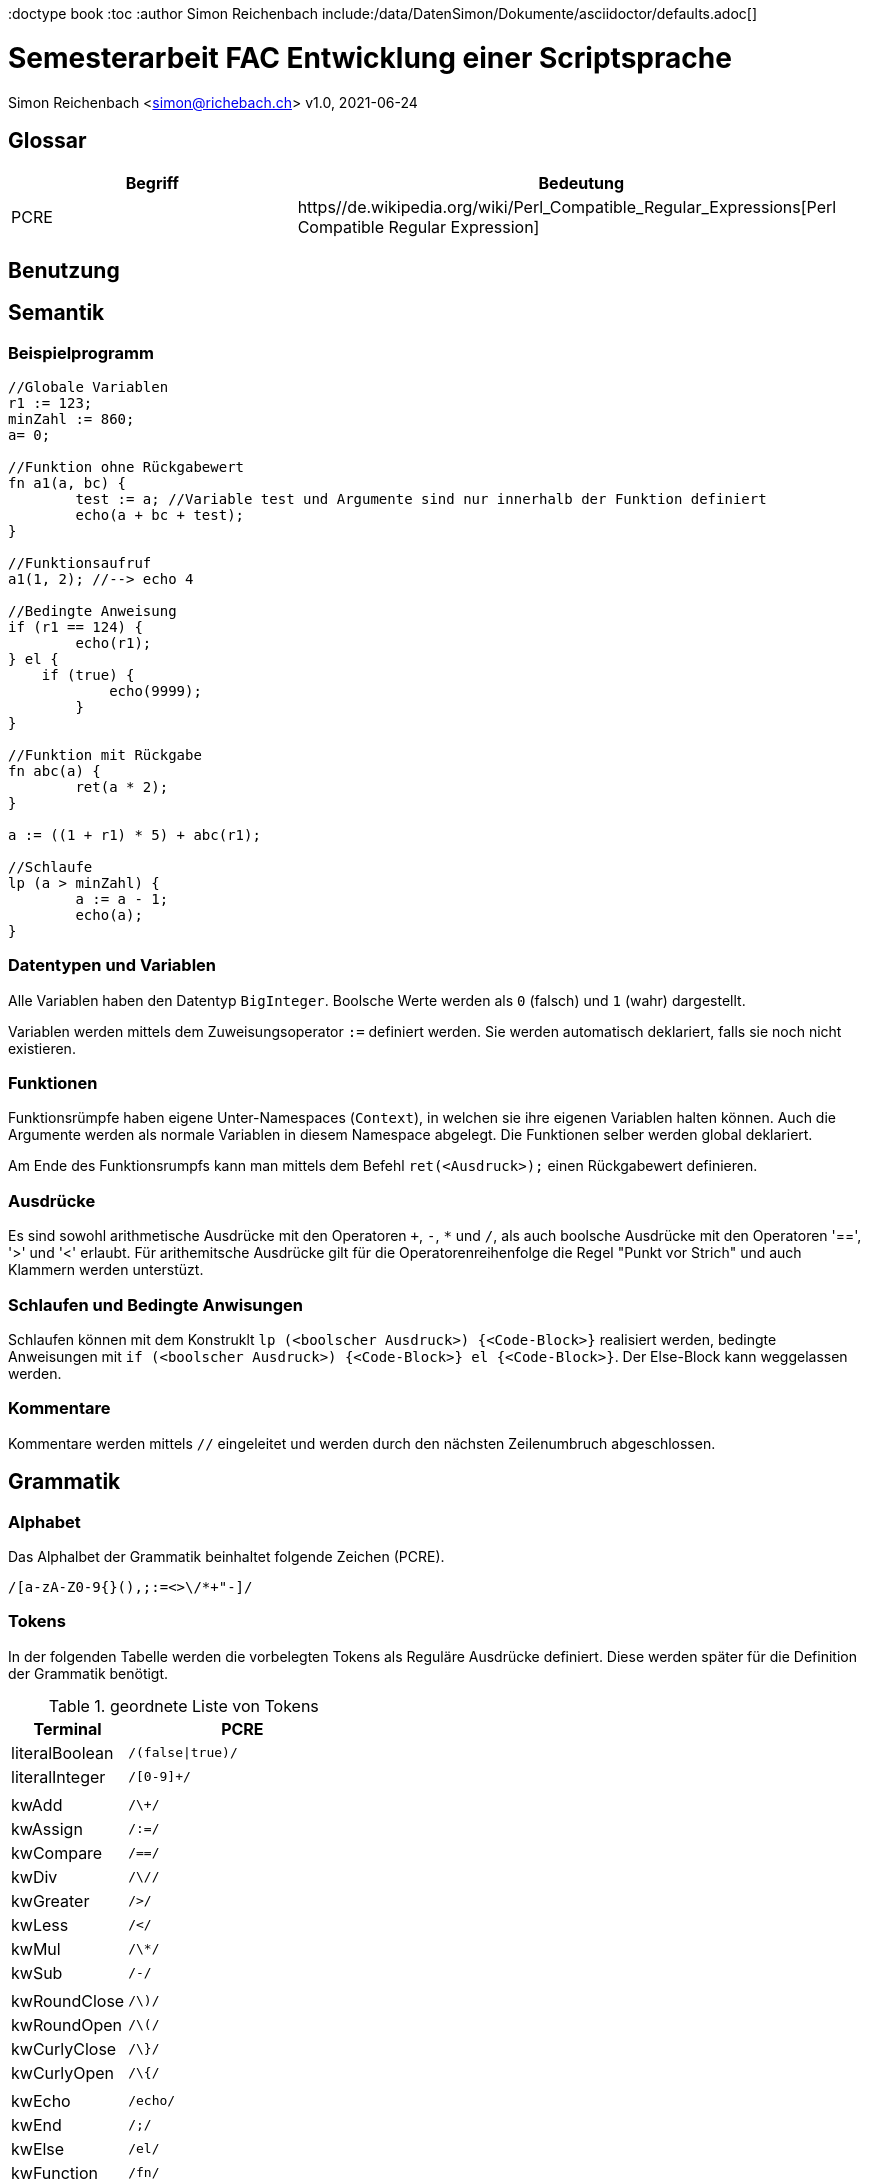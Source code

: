 :doctype book
:toc
:author Simon Reichenbach
include:/data/DatenSimon/Dokumente/asciidoctor/defaults.adoc[]

= Semesterarbeit FAC Entwicklung einer Scriptsprache
Simon Reichenbach <simon@richebach.ch>
v1.0, 2021-06-24

== Glossar

[options="header",cols="1,2"]
|===
| Begriff | Bedeutung
| PCRE    | https//de.wikipedia.org/wiki/Perl_Compatible_Regular_Expressions[Perl Compatible Regular Expression]
|===


== Benutzung


== Semantik

=== Beispielprogramm

[source,srlang]
----
//Globale Variablen
r1 := 123;
minZahl := 860;
a= 0;

//Funktion ohne Rückgabewert
fn a1(a, bc) {
	test := a; //Variable test und Argumente sind nur innerhalb der Funktion definiert
	echo(a + bc + test);
}

//Funktionsaufruf
a1(1, 2); //--> echo 4

//Bedingte Anweisung
if (r1 == 124) {
	echo(r1); 
} el {
    if (true) {
	    echo(9999);
	}
}

//Funktion mit Rückgabe
fn abc(a) {
	ret(a * 2);
}

a := ((1 + r1) * 5) + abc(r1);

//Schlaufe
lp (a > minZahl) {
	a := a - 1;
	echo(a);
}
----

=== Datentypen und Variablen
Alle Variablen haben den Datentyp `BigInteger`.
Boolsche Werte werden als `0` (falsch) und `1` (wahr) dargestellt.

Variablen werden mittels dem Zuweisungsoperator `:=` definiert werden.
Sie werden automatisch deklariert, falls sie noch nicht existieren.

=== Funktionen
Funktionsrümpfe haben eigene Unter-Namespaces (`Context`), in welchen sie ihre eigenen Variablen halten können.
Auch die Argumente werden als normale Variablen in diesem Namespace abgelegt.
Die Funktionen selber werden global deklariert.

Am Ende des Funktionsrumpfs kann man mittels dem Befehl `ret(<Ausdruck>);` einen Rückgabewert definieren.

=== Ausdrücke
Es sind sowohl arithmetische Ausdrücke mit den Operatoren `+`, `-`, `*` und `/`, als auch boolsche Ausdrücke mit den Operatoren '==', '>' und '<' erlaubt.
Für arithemitsche Ausdrücke gilt für die Operatorenreihenfolge die Regel "Punkt vor Strich" und auch Klammern werden unterstüzt.

=== Schlaufen und Bedingte Anwisungen
Schlaufen können mit dem Konstruklt `lp (<boolscher Ausdruck>) {<Code-Block>}` realisiert werden, bedingte Anweisungen mit `if (<boolscher Ausdruck>) {<Code-Block>} el {<Code-Block>}`.
Der Else-Block kann weggelassen werden.

=== Kommentare
Kommentare werden mittels `//` eingeleitet und werden durch den nächsten Zeilenumbruch abgeschlossen.


== Grammatik

=== Alphabet
Das Alphalbet der Grammatik beinhaltet folgende Zeichen (PCRE).

[source,pcre]
----
/[a-zA-Z0-9{}(),;:=<>\/*+"-]/
----

=== Tokens
In der folgenden Tabelle werden die vorbelegten Tokens als Reguläre Ausdrücke definiert.
Diese werden später für die Definition der Grammatik benötigt.

//Regex für Parser.cup "\| (.*?)\s*\| `/(.*)/" -> "terminal $1;\t// $2"
.geordnete Liste von Tokens
[options="header",cols="2,4"]
|===
| Terminal       | PCRE
| literalBoolean | `/(false\|true)/`
| literalInteger | `/[0-9]+/`
|                | 
| kwAdd          | `/\+/`
| kwAssign       | `/:=/`
| kwCompare      | `/==/`
| kwDiv          | `/\//`
| kwGreater      | `/>/`
| kwLess         | `/</`
| kwMul          | `/\*/`
| kwSub          | `/-/`
|                | 
| kwRoundClose   | `/\)/`
| kwRoundOpen    | `/\(/`
| kwCurlyClose   | `/\}/`
| kwCurlyOpen    | `/\{/`
|                | 
| kwEcho         | `/echo/`
| kwEnd          | `/;/`
| kwElse         | `/el/`
| kwFunction     | `/fn/`
| kwIf           | `/if/`
| kwList         | `/,/`
| kwLoop         | `/lp/`
| kwReturn       | `/ret/`
|                | 
| comment        | `/\/\/.*\n/`
| identifier     | `/[a-zA-z][a-zA-Z0-9]{0,255}/`
|===

<<<

=== Produktionen	
Kommentare, Spaces und Zeilenumbrüche werden nicht als Produktionen definiert, sondern bereits vom Scanner eliminiert.
Dadurch wird die Implementierung des Tokenizers deutlich vereinfacht.

Das Startsymbol ist `Script`

[source,bnf]
----
SCRIPT          ::= INSTRUCTIONS
            ;
INSTRUCTIONS    ::=
                | INSTRUCTIONS INSTRUCTION
                    {:  RESULT = is;
                        RESULT.addInstruction(i);
                    :}
            ;
INSTRUCTION     ::= VAR_ASSIGN
                | FUNCTION_DEF
                | FUNCTION_CALL kwEnd
                | CONDITIONAL
                | LOOP
                | ECHO
            ;
ECHO            ::= kwEcho kwRoundOpen ARIT_EXPRESSION kwRoundClose kwEnd
            ;
VARIABLE        ::= identifier
            ;
VAR_ASSIGN      ::= VARIABLE kwAssign ARIT_EXPRESSION kwEnd
            ;
ARIT_EXPRESSION ::= FUNCTION_CALL
                | kwRoundOpen ARIT_EXPRESSION kwRoundClose
                | literalInteger
                | VARIABLE
                | ARIT_EXPRESSION kwAdd ARIT_EXPRESSION
                | ARIT_EXPRESSION kwSub ARIT_EXPRESSION
                | ARIT_EXPRESSION kwMul ARIT_EXPRESSION
                | ARIT_EXPRESSION kwDiv ARIT_EXPRESSION
            ;
BOOL_EXPRESSION ::= ARIT_EXPRESSION kwEqual ARIT_EXPRESSION
                | ARIT_EXPRESSION kwLess ARIT_EXPRESSION
                | ARIT_EXPRESSION kwGreater ARIT_EXPRESSION
                | literalBoolean
            ;
ARGUMENT_DEF    ::= VARIABLE
                | ARGUMENT_DEF kwList VARIABLE
                    {:  ad.add(v);
                        RESULT = ad;
                    :}

            ;
ARGUMENT_LIST    ::= ARIT_EXPRESSION
                | ARGUMENT_LIST kwList ARIT_EXPRESSION
                    {:  al.add(ae);
                        RESULT = al;
                    :}
            ;
FUNCTION_NAME    ::= identifier
                    
            ;
FUNCTION_DEF    ::= kwFunction FUNCTION_NAME kwRoundOpen kwRoundClose kwCurlyOpen INSTRUCTIONS kwCurlyClose
                | kwFunction FUNCTION_NAME kwRoundOpen ARGUMENT_DEF kwRoundClose kwCurlyOpen INSTRUCTIONS kwCurlyClose
                | kwFunction FUNCTION_NAME kwRoundOpen kwRoundClose kwCurlyOpen INSTRUCTIONS kwReturn kwRoundOpen ARIT_EXPRESSION kwRoundClose kwEnd kwCurlyClose
                | kwFunction FUNCTION_NAME kwRoundOpen ARGUMENT_DEF kwRoundClose kwCurlyOpen INSTRUCTIONS kwReturn kwRoundOpen ARIT_EXPRESSION kwRoundClose kwEnd kwCurlyClose
            ;
FUNCTION_CALL    ::= FUNCTION_NAME kwRoundOpen ARGUMENT_LIST kwRoundClose
                | FUNCTION_NAME kwRoundOpen kwRoundClose
            ;
CONDITIONAL     ::= kwIf kwRoundOpen BOOL_EXPRESSION kwRoundClose kwCurlyOpen INSTRUCTIONS kwCurlyClose
                | kwIf kwRoundOpen BOOL_EXPRESSION kwRoundClose kwCurlyOpen INSTRUCTIONS kwCurlyClose kwElse kwCurlyOpen INSTRUCTIONS kwCurlyClose
            ;
LOOP            ::= kwLoop kwRoundOpen BOOL_EXPRESSION kwRoundClose kwCurlyOpen INSTRUCTIONS kwCurlyClose
            ;
----
